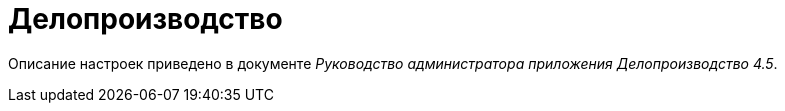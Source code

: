 = Делопроизводство

Описание настроек приведено в документе _Руководство администратора приложения Делопроизводство 4.5_.
